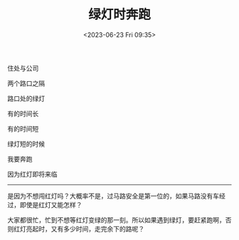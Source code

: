 #+TITLE: 绿灯时奔跑
#+DATE: <2023-06-23 Fri 09:35>
#+TAGS[]: 诗作

住处与公司

两个路口之隔

路口处的绿灯

有的时间长

有的时间短

绿灯短的时候

我要奔跑

因为红灯即将来临

-----

是因为不想闯红灯吗？大概率不是，过马路安全是第一位的，如果马路没有车经过，即使是红灯又能怎样？

大家都很忙，忙到不想等红灯变绿的那一刻。所以如果遇到绿灯，要赶紧跑啊，否则红灯亮起时，又有多少时间，走完余下的路呢？

